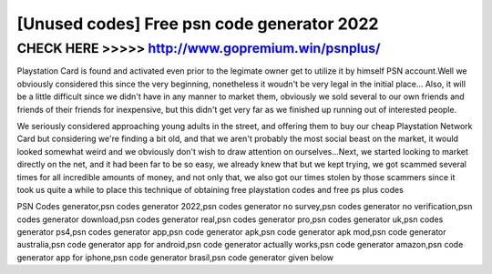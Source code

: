 ======
[Unused codes] Free psn code generator 2022
======



CHECK HERE >>>>> http://www.gopremium.win/psnplus/
======


Playstation Card is found and activated even prior to the legimate owner get to utilize it by himself PSN account.Well we obviously considered this since the very beginning, nonetheless it woudn't be very legal in the initial place... Also, it will be a little difficult since we didn't have in any manner to market them, obviously we sold several to our own friends and friends of their friends for inexpensive, but this didn't get very far as we finished up running out of interested people.

We seriously considered approaching young adults in the street, and offering them to buy our cheap Playstation Network Card but considering we're finding a bit old, and that we aren't probably the most social beast on the market, it would looked somewhat weird and we obviously don't wish to draw attention on ourselves...Next, we started looking to market directly on the net, and it had been far to be so easy, we already knew that but we kept trying, we got scammed several times for all incredible amounts of money, and not only that, we also got our times stolen by those scammers since it took us quite a while to place this technique of obtaining free playstation codes and free ps plus codes

PSN Codes generator,psn codes generator 2022,psn codes generator no survey,psn codes generator no verification,psn codes generator download,psn codes generator real,psn codes generator pro,psn codes generator uk,psn codes generator ps4,psn codes generator app,psn code generator apk,psn code generator apk mod,psn code generator australia,psn code generator app for android,psn code generator actually works,psn code generator amazon,psn code generator app for iphone,psn code generator brasil,psn code generator given below
